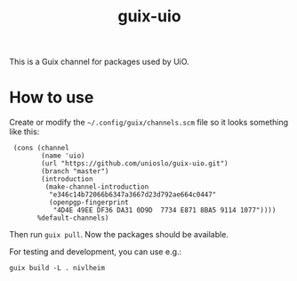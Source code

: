 #+TITLE: guix-uio
#+OPTIONS: toc:nil num:nil

This is a Guix channel for packages used by UiO.

* How to use

Create or modify the =~/.config/guix/channels.scm= file so it looks
something like this:

:  (cons (channel
:         (name 'uio)
:         (url "https://github.com/unioslo/guix-uio.git")
:         (branch "master")
:         (introduction
:          (make-channel-introduction
:           "e346c14b72066b6347a3667d23d792ae664c0447"
:           (openpgp-fingerprint
:            "4D4E 49EE DF36 DA31 0D9D  7734 E871 8BA5 9114 1077"))))
:        %default-channels)

Then run ~guix pull~.  Now the packages should be available.

For testing and development, you can use e.g.:

: guix build -L . nivlheim
